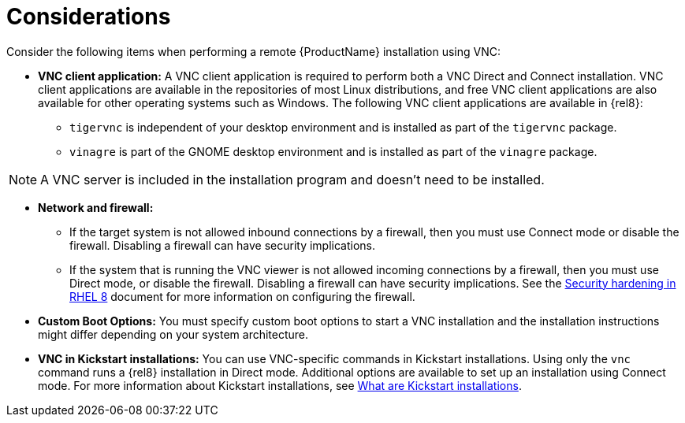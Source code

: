 // Module included in the following assemblies:
//
// <List assemblies here, each on a new line>

// This module can be included from assemblies using the following include statement:
// include::<path>/con_vnc-considerations.adoc[leveloffset=+1]

// The file name and the ID are based on the module title. For example:
// * file name: con_my-concept-module-a.adoc
// * ID: [id='con_my-concept-module-a_{context}']
// * Title: = My concept module A
//
// The ID is used as an anchor for linking to the module. Avoid changing
// it after the module has been published to ensure existing links are not
// broken.
//
// The `context` attribute enables module reuse. Every module's ID includes
// {context}, which ensures that the module has a unique ID even if it is
// reused multiple times in a guide.
//
// In the title, include nouns that are used in the body text. This helps
// readers and search engines find information quickly.
// Do not start the title with a verb. See also _Wording of headings_
// in _The IBM Style Guide_.
[id="vnc-considerations_{context}"]
= Considerations

Consider the following items when performing a remote {ProductName} installation using VNC:

* *VNC client application:* A VNC client application is required to perform both a VNC Direct and Connect installation. VNC client applications are available in the repositories of most Linux distributions, and free VNC client applications are also available for other operating systems such as Windows. The following VNC client applications are available in {rel8}:

** `tigervnc` is independent of your desktop environment and is installed as part of the `tigervnc` package.
** `vinagre` is part of the GNOME desktop environment and is installed as part of the `vinagre` package.

[NOTE]
====
A VNC server is included in the installation program and doesn't need to be installed.
====

* *Network and firewall:*
** If the target system is not allowed inbound connections by a firewall, then you must use Connect mode or disable the firewall. Disabling a firewall can have security implications.
** If the system that is running the VNC viewer is not allowed incoming connections by a firewall, then you must use Direct mode, or disable the firewall. Disabling a firewall can have security implications. See the link:https://access.redhat.com/documentation/en-us/red_hat_enterprise_linux/8/html/security_hardening/index[Security hardening in RHEL 8] document for more information on configuring the firewall.

* *Custom Boot Options:* You must specify custom boot options to start a VNC installation and the installation instructions might differ depending on your system architecture.
////
See *<add link to updated boot options when it is ready>*
////

* *VNC in Kickstart installations:* You can use VNC-specific commands in Kickstart installations. Using only the `vnc` command runs a {rel8} installation in Direct mode. Additional options are available to set up an installation using Connect mode. For more information about Kickstart installations, see xref:advanced-install:assembly_kickstart-installation-basics.adoc#what-are-kickstart-installations_kickstart-installation-basics[What are Kickstart installations].

////
For more information about the vnc command and options used in Kickstart files, see *<add link to Kickstart boot options>*
////
